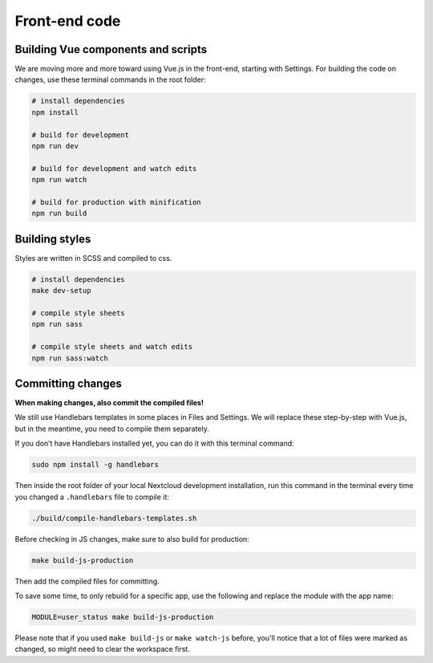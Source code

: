 ==============
Front-end code
==============

Building Vue components and scripts
^^^^^^^^^^^^^^^^^^^^^^^^^^^^^^^^^^^

We are moving more and more toward using Vue.js in the front-end, starting with Settings. For building the code on changes, use these terminal commands in the root folder:

.. code-block:: console

    # install dependencies
    npm install

    # build for development
    npm run dev

    # build for development and watch edits
    npm run watch

    # build for production with minification
    npm run build


Building styles
^^^^^^^^^^^^^^^

Styles are written in SCSS and compiled to css.

.. code-block:: console

    # install dependencies
    make dev-setup

    # compile style sheets
    npm run sass

    # compile style sheets and watch edits
    npm run sass:watch


Committing changes
^^^^^^^^^^^^^^^^^^

**When making changes, also commit the compiled files!**

We still use Handlebars templates in some places in Files and Settings. We will replace these step-by-step with Vue.js, but in the meantime, you need to compile them separately.

If you don’t have Handlebars installed yet, you can do it with this terminal command:

.. code-block:: console
    
   sudo npm install -g handlebars

Then inside the root folder of your local Nextcloud development installation, run this command in the terminal every time you changed a ``.handlebars`` file to compile it:

.. code-block:: console
    
   ./build/compile-handlebars-templates.sh

Before checking in JS changes, make sure to also build for production:

.. code-block:: console

    make build-js-production


Then add the compiled files for committing.

To save some time, to only rebuild for a specific app, use the following and replace the module with the app name:

.. code-block:: console

    MODULE=user_status make build-js-production

Please note that if you used ``make build-js`` or ``make watch-js`` before, you'll notice that a lot of files were marked as changed, so might need to clear the workspace first.
